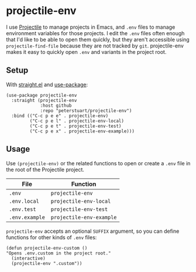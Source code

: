* projectile-env
I use [[https://github.com/bbatsov/projectile][Projectile]] to manage projects in Emacs, and ~.env~ files to manage environment variables for those projects. I edit the ~.env~ files often enough that I'd like to be able to open them quickly, but they aren't accessible using ~projectile-find-file~ because they are not tracked by ~git~. projectile-env makes it easy to quickly open ~.env~ and variants in the project root.
** Setup
With [[https://github.com/raxod502/straight.el][straight.el]] and [[https://github.com/jwiegley/use-package][use-package]]:

#+BEGIN_SRC elisp
  (use-package projectile-env
    :straight (projectile-env
               :host github
               :repo "peterstuart/projectile-env")
    :bind (("C-c p e e" . projectile-env)
           ("C-c p e l" . projectile-env-local)
           ("C-c p e t" . projectile-env-test)
           ("C-c p e x" . projectile-env-example)))
#+END_SRC

** Usage
Use ~(projectile-env)~ or the related functions to open or create a ~.env~ file in the root of the Projectile project.

| File           | Function                 |
|----------------+--------------------------|
| ~.env~         | ~projectile-env~         |
| ~.env.local~   | ~projectile-env-local~   |
| ~.env.test~    | ~projectile-env-test~    |
| ~.env.example~ | ~projectile-env-example~ |

~projectile-env~ accepts an optional ~SUFFIX~ argument, so you can define functions for other kinds of ~.env~ files:

#+BEGIN_SRC elisp
  (defun projectile-env-custom ()
  "Opens .env.custom in the project root."
    (interactive)
    (projectile-env ".custom"))
#+END_SRC
